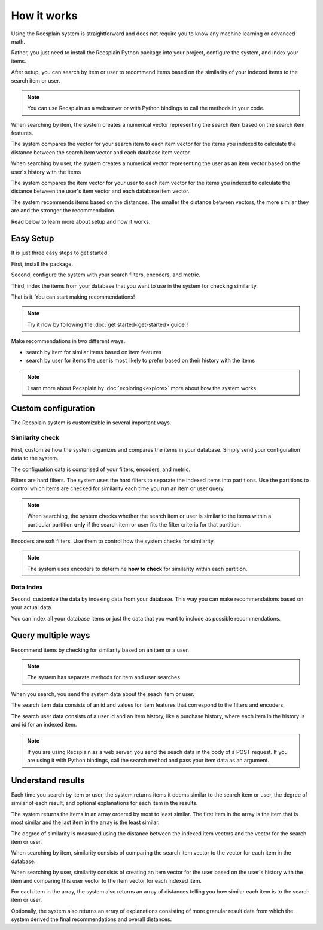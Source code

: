 How it works
========================

Using the Recsplain system is straightforward and does not require you to know any machine learning or advanced math.

Rather, you just need to install the Recsplain Python package into your project, configure the system, and index your items.

After setup, you can search by item or user to recommend items based on the similarity of your indexed items to the search item or user.

.. note::
   You can use Recsplain as a webserver or with Python bindings to call the methods in your code.

When searching by item, the system creates a numerical vector representing the search item based on the search item features. 

The system compares the vector for your search item to each item vector for the items you indexed to calculate the distance between the search item vector and each database item vector.

When searching by user, the system creates a numerical vector representing the user as an item vector based on the user's history with the items 

The system compares the item vector for your user to each item vector for the items you indexed to calculate the distance between the user's item vector and each database item vector.

The system recommends items based on the distances. The smaller the distance between vectors, the more similar they are and the stronger the recommendation.

Read below to learn more about setup and how it works.

Easy Setup
------------------------

It is just three easy steps to get started.

First, install the package.

Second, configure the system with your search filters, encoders, and metric. 

Third, index the items from your database that you want to use in the system for checking similarity.

That is it. You can start making recommendations!

.. note::
   Try it now by following the :doc:`get started<get-started> guide`!

Make recommendations in two different ways.

- search by item for similar items based on item features
- search by user for items the user is most likely to prefer based on their history with the items

.. note::
   Learn more about Recsplain by :doc:`exploring<explore>` more about how the system works.

Custom configuration
------------------------

The Recsplain system is customizable in several important ways.

Similarity check
************************

First, customize how the system organizes and compares the items in your database. Simply send your configuration data to the system.

The configuation data is comprised of your filters, encoders, and metric.

Filters are hard filters. The system uses the hard filters to separate the indexed items into partitions. Use the partitions to control which items are checked for similarity each time you run an item or user query.

.. note::
   When searching, the system checks whether the search item or user is similar to the items within a particular partition **only if** the search item or user fits the filter criteria for that partition.

Encoders are soft filters. Use them to control how the system checks for similarity.

.. note::
   The system uses encoders to determine **how to check** for similarity within each partition.

Data Index
************************

Second, customize the data by indexing data from your database. This way you can make recommendations based on your actual data.

You can index all your database items or just the data that you want to include as possible recommendations.


Query multiple ways
------------------------

Recommend items by checking for similarity based on an item or a user.

.. note::
   The system has separate methods for item and user searches.

When you search, you send the system data about the seach item or user. 

The search item data consists of an id and values for item features that correspond to the filters and encoders. 

The search user data consists of a user id and an item history, like a purchase history, where each item in the history is and id for an indexed item.

.. note::
   If you are using Recsplain as a web server, you send the seach data in the body of a POST request. If you are using it with Python bindings, call the search method and pass your item data as an argument.


Understand results
------------------------

Each time you search by item or user, the system returns items it deems similar to the search item or user, the degree of similar of each result, and optional explanations for each item in the results.

The system returns the items in an array ordered by most to least similar. The first item in the array is the item that is most similar and the last item in the array is the least similar.

The degree of similarity is measured using the distance between the indexed item vectors and the vector for the search item or user.

When searching by item, similarity consists of comparing the search item vector to the vector for each item in the database.

When searching by user, similarity consists of creating an item vector for the user based on the user's history with the item and comparing this user vector to the item vector for each indexed item.

For each item in the array, the system also returns an array of distances telling you how similar each item is to the search item or user.

Optionally, the system also returns an array of explanations consisting of more granular result data from which the system derived the final recommendations and overall distances.




